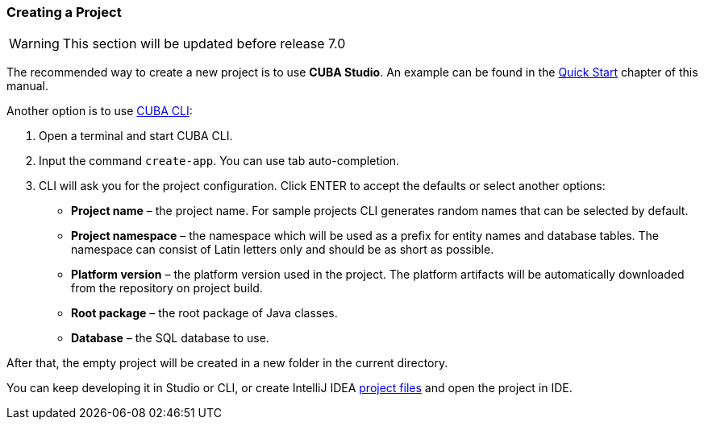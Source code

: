 :sourcesdir: ../../../source

[[project_creation]]
=== Creating a Project

[WARNING]
====
This section will be updated before release 7.0
====

The recommended way to create a new project is to use *CUBA Studio*. An example can be found in the <<qs_create_project,Quick Start>> chapter of this manual.

Another option is to use https://www.cuba-platform.com/marketplace/cuba-cli[CUBA CLI]:

. Open a terminal and start CUBA CLI.

. Input the command `create-app`. You can use tab auto-completion.

. CLI will ask you for the project configuration. Click ENTER to accept the defaults or select another options:
+
--
* *Project name* – the project name. For sample projects CLI generates random names that can be selected by default.
* *Project namespace* – the namespace which will be used as a prefix for entity names and database tables. The namespace can consist of Latin letters only and should be as short as possible.
* *Platform version* – the platform version used in the project. The platform artifacts will be automatically downloaded from the repository on project build.
* *Root package* – the root package of Java classes.
* *Database* – the SQL database to use.
--

After that, the empty project will be created in a new folder in the current directory.

You can keep developing it in Studio or CLI, or create IntelliJ IDEA <<ide_integration,project files>> and open the project in IDE.